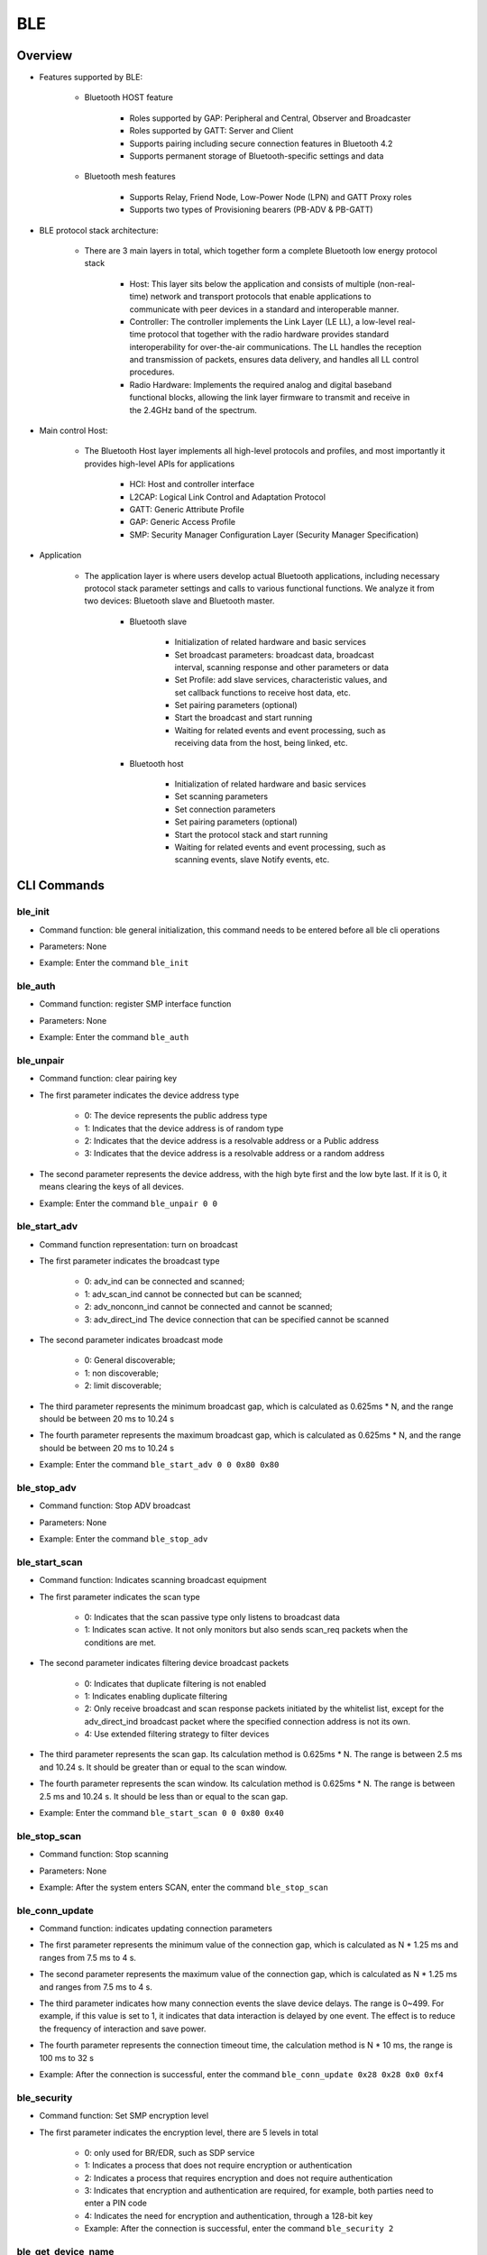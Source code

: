 .. _ble-index:

BLE
==================

Overview
----------
- Features supported by BLE:

     + Bluetooth HOST feature

         - Roles supported by GAP: Peripheral and Central, Observer and Broadcaster
         - Roles supported by GATT: Server and Client
         - Supports pairing including secure connection features in Bluetooth 4.2
         - Supports permanent storage of Bluetooth-specific settings and data

     + Bluetooth mesh features

         - Supports Relay, Friend Node, Low-Power Node (LPN) and GATT Proxy roles
         - Supports two types of Provisioning bearers (PB-ADV & PB-GATT)

- BLE protocol stack architecture:

                        .. figure:: img/ble1.png

    + There are 3 main layers in total, which together form a complete Bluetooth low energy protocol stack

         - Host: This layer sits below the application and consists of multiple (non-real-time) network and transport protocols that enable applications to communicate with peer devices in a standard and interoperable manner.
         - Controller: The controller implements the Link Layer (LE LL), a low-level real-time protocol that together with the radio hardware provides standard interoperability for over-the-air communications. The LL handles the reception and transmission of packets, ensures data delivery, and handles all LL control procedures.
         - Radio Hardware: Implements the required analog and digital baseband functional blocks, allowing the link layer firmware to transmit and receive in the 2.4GHz band of the spectrum.

- Main control Host:

                        .. figure:: img/ble2.png
                           :align: center
                           :scale: 70%

    * The Bluetooth Host layer implements all high-level protocols and profiles, and most importantly it provides high-level APIs for applications

         - HCI: Host and controller interface
         - L2CAP: Logical Link Control and Adaptation Protocol
         - GATT: Generic Attribute Profile
         - GAP: Generic Access Profile
         - SMP: Security Manager Configuration Layer (Security Manager Specification)

- Application

     * The application layer is where users develop actual Bluetooth applications, including necessary protocol stack parameter settings and calls to various functional functions. We analyze it from two devices: Bluetooth slave and Bluetooth master.

         * Bluetooth slave

             - Initialization of related hardware and basic services
             - Set broadcast parameters: broadcast data, broadcast interval, scanning response and other parameters or data
             - Set Profile: add slave services, characteristic values, and set callback functions to receive host data, etc.
             - Set pairing parameters (optional)
             - Start the broadcast and start running
             - Waiting for related events and event processing, such as receiving data from the host, being linked, etc.

         * Bluetooth host

             - Initialization of related hardware and basic services
             - Set scanning parameters
             - Set connection parameters
             - Set pairing parameters (optional)
             - Start the protocol stack and start running
             - Waiting for related events and event processing, such as scanning events, slave Notify events, etc.

CLI Commands
-------------

ble_init
^^^^^^^^^^^^^^^^^^^^

- Command function: ble general initialization, this command needs to be entered before all ble cli operations
- Parameters: None
- Example: Enter the command ``ble_init``

    .. figure:: img/image2.png
       :alt:

ble_auth
^^^^^^^^^^^^^^^^^^^^

- Command function: register SMP interface function
- Parameters: None
- Example: Enter the command ``ble_auth``

    .. figure:: img/image3.png
       :alt:

ble_unpair
^^^^^^^^^^^^^^^^^^^^

- Command function: clear pairing key
- The first parameter indicates the device address type

   - 0: The device represents the public address type
   - 1: Indicates that the device address is of random type
   - 2: Indicates that the device address is a resolvable address or a Public address
   - 3: Indicates that the device address is a resolvable address or a random address

- The second parameter represents the device address, with the high byte first and the low byte last. If it is 0, it means clearing the keys of all devices.
- Example: Enter the command ``ble_unpair 0 0``

    .. figure:: img/image21.png
       :alt:

ble_start_adv
^^^^^^^^^^^^^^^^^^^^

- Command function representation: turn on broadcast
- The first parameter indicates the broadcast type

   - 0: adv_ind can be connected and scanned;
   - 1: adv_scan_ind cannot be connected but can be scanned;
   - 2: adv_nonconn_ind cannot be connected and cannot be scanned;
   - 3: adv_direct_ind The device connection that can be specified cannot be scanned

- The second parameter indicates broadcast mode

   - 0: General discoverable;
   - 1: non discoverable;
   - 2: limit discoverable;

- The third parameter represents the minimum broadcast gap, which is calculated as 0.625ms * N, and the range should be between 20 ms to 10.24 s
- The fourth parameter represents the maximum broadcast gap, which is calculated as 0.625ms * N, and the range should be between 20 ms to 10.24 s
- Example: Enter the command ``ble_start_adv 0 0 0x80 0x80``

    .. figure:: img/image4.png
       :alt:

ble_stop_adv
^^^^^^^^^^^^^^^^^^^^

- Command function: Stop ADV broadcast
- Parameters: None
- Example: Enter the command ``ble_stop_adv``

    .. figure:: img/image17.png
       :alt:

ble_start_scan
^^^^^^^^^^^^^^^^^^^^

- Command function: Indicates scanning broadcast equipment
- The first parameter indicates the scan type

   - 0: Indicates that the scan passive type only listens to broadcast data
   - 1: Indicates scan active. It not only monitors but also sends scan_req packets when the conditions are met.

- The second parameter indicates filtering device broadcast packets

   - 0: Indicates that duplicate filtering is not enabled
   - 1: Indicates enabling duplicate filtering
   - 2: Only receive broadcast and scan response packets initiated by the whitelist list, except for the adv_direct_ind broadcast packet where the specified connection address is not its own.
   - 4: Use extended filtering strategy to filter devices

- The third parameter represents the scan gap. Its calculation method is 0.625ms * N. The range is between 2.5 ms and 10.24 s. It should be greater than or equal to the scan window.
- The fourth parameter represents the scan window. Its calculation method is 0.625ms * N. The range is between 2.5 ms and 10.24 s. It should be less than or equal to the scan gap.
- Example: Enter the command ``ble_start_scan 0 0 0x80 0x40``

    .. figure:: img/image11.png
       :alt:

ble_stop_scan
^^^^^^^^^^^^^^^^^^^^

- Command function: Stop scanning
- Parameters: None
- Example: After the system enters SCAN, enter the command ``ble_stop_scan``

    .. figure:: img/image14.png
       :alt:

ble_conn_update
^^^^^^^^^^^^^^^^^^^^

- Command function: indicates updating connection parameters
- The first parameter represents the minimum value of the connection gap, which is calculated as N * 1.25 ms and ranges from 7.5 ms to 4 s.
- The second parameter represents the maximum value of the connection gap, which is calculated as N * 1.25 ms and ranges from 7.5 ms to 4 s.
- The third parameter indicates how many connection events the slave device delays. The range is 0~499. For example, if this value is set to 1, it indicates that data interaction is delayed by one event. The effect is to reduce the frequency of interaction and save power.
- The fourth parameter represents the connection timeout time, the calculation method is N * 10 ms, the range is 100 ms to 32 s
- Example: After the connection is successful, enter the command ``ble_conn_update 0x28 0x28 0x0 0xf4``

    .. figure:: img/image7.png
       :alt:

ble_security
^^^^^^^^^^^^^^^^^^^^

- Command function: Set SMP encryption level
- The first parameter indicates the encryption level, there are 5 levels in total

   - 0: only used for BR/EDR, such as SDP service
   - 1: Indicates a process that does not require encryption or authentication
   - 2: Indicates a process that requires encryption and does not require authentication
   - 3: Indicates that encryption and authentication are required, for example, both parties need to enter a PIN code
   - 4: Indicates the need for encryption and authentication, through a 128-bit key
   - Example: After the connection is successful, enter the command ``ble_security 2``

    .. figure:: img/image8.png
       :alt:

ble_get_device_name
^^^^^^^^^^^^^^^^^^^^^^^^^^

- Command function: Get local device name
- Parameters: None
- Example: Enter the command ``ble_get_device_name``

ble_set_device_name
^^^^^^^^^^^^^^^^^^^^^^^^^^^

- Command function: Set local device name
- Parameter: the device name that needs to be set
- Parameters: None
- Example: Enter the command ``ble_set_device_name qcc74x``

ble_read_local_address
^^^^^^^^^^^^^^^^^^^^^^^^^^^

- Command function: read local device address
- Parameters: None
- Example: Enter the command ``ble_read_local_address``

    .. figure:: img/image15.png
       :alt:

ble_set_adv_channel
^^^^^^^^^^^^^^^^^^^^^^^^^^^^^^^^^^

- Command function: Set ADV channel
- Parameter: The number of ADV channels that need to be set, the value range is 1-7, the parameter size is 1byte, bit0 represents channel 37, bit1 represents channel 38, bit2 represents channel 39
- Example: Enter the command ``ble_set_adv_channel 4``

    .. figure:: img/image16.png
       :alt:

ble_connect
^^^^^^^^^^^^^^^^^^^^

- Command function: Connect to the device with the specified address
- The first parameter indicates the device address type

   - 0: The device represents the public address type
   - 1: Indicates that the device address is of random type
   - 2: Indicates that the device address is a resolvable address or a Public address
   - 3: Indicates that the device address is a resolvable address or a random address

- The second parameter represents the device address, with the high byte first and the low byte last
- Example: Enter the command ``ble_connect 0 18B905DE96E0``

    .. figure:: img/image18.png
       :alt:

ble_disconnect
^^^^^^^^^^^^^^^^^^^^

- Command function: Disconnect the device with the specified address
- The first parameter indicates the device address type

   - 0: The device represents the public address type
   - 1: Indicates that the device address is of random type
   - 2: Indicates that the device address is a resolvable address or a Public address
   - 3: Indicates that the device address is a resolvable address or a random address

- The second parameter represents the device address, with the high byte first and the low byte last.
- Example: After the connection is successful, enter the command ``ble_disconnect 0 18B905DE96E0``

    .. figure:: img/image19.png
       :alt:

ble_select_conn
^^^^^^^^^^^^^^^^^^^^

- Command function: Among multiple connections, set a certain connection object as the current connection object
- The first parameter indicates the device address type

   - 0: The device represents the public address type
   - 1: Indicates that the device address is of random type
   - 2: Indicates that the device address is a resolvable address or a Public address
   - 3: Indicates that the device address is a resolvable address or a random address

- The second parameter represents the device address, with the high byte first and the low byte last.
- Example: After multiple devices are successfully connected, enter the command ``ble_select_conn 1 5F10546C8D83`` to set the selected connection object as the current connection object. Subsequent operations such as ble_read will act on this connection

    .. figure:: img/image20.png
       :alt:

ble_auth_cancel
^^^^^^^^^^^^^^^^^^^^

- Command function: Cancel the encryption authentication process
- Parameters: None
- Example: When in the SMP process, enter the command ``ble_auth_cancel``

    .. figure:: img/image22.png
       :alt:

ble_auth_passkey_confirm
^^^^^^^^^^^^^^^^^^^^^^^^^^^^^^^^^^

- Command function: After receiving the passkey, reply to the remote end, and the peer device also displays the passkey during the pairing process; For example: Confirm passkey for 48:95:E6:73:1C:1A (random): 745491 is printed locally during the pairing process. ;You can send this function to reply
- Parameters: None
- Example: When in the SMP process, the corresponding security level is 3, you need to enter the command ``ble_auth_passkey_confirm``

    .. figure:: img/image9.png
       :alt:

ble_auth_pairing_confirm
^^^^^^^^^^^^^^^^^^^^^^^^^^^^^^^^^^
- Command function: After receiving the remote pairing request, use this function to reply to the remote pairing request, for example: the pairing process prints locally Confirm pairing for 00:1B:DC:F2:20:E9 (public); this function can be sent to reply
- Parameters: None
- Example: When in the SMP process, the corresponding security level is 2, enter the command ``ble_auth_pairing_confirm``

    .. figure:: img/image23.png
       :alt:

ble_auth_passkey
^^^^^^^^^^^^^^^^^^^^^^^^^^^^^^^^^^
- Command function: Request to enter passkey
- Parameter: passkey value, its range is 0-999999
- Example: When using the ble_security 3 command for pairing, and the SMP pairing method is PASSKEY_INPUT (implementation method in the code: when registering the smp interface function with ble_auth, fill in the function passkey_entry in the data structure bt_conn_auth_cb, passkey_display and passkey_confirm are not filled in, other interface functions just use the default). The serial port will print out Enter passkey for XX:XX:XX:XX:XX:XX (public). At this time, enter the command ``ble_auth_passkey 111111`` to complete the pairing.

    .. figure:: img/image24.png
       :alt:

ble_exchange_mtu
^^^^^^^^^^^^^^^^^^^^^^^^^^^^^^^^^^
- Command function: exchange mtu size
- Parameters: None
- Example: After the connection is successful, enter the command ``ble_exchange_mtu``

    .. figure:: img/image25.png
       :alt:

ble_discover
^^^^^^^^^^^^^^^^^^^^^^^^^^^^^^^^^^
- Command function: Query the specified service or feature
- The first parameter indicates the type to be queried

   - 0: primary
   - 1: secondary
   - 2:include
   - 3: Characteristic
   - 4: Descriptor

- The second parameter represents the uuid of 2BYTES
- The third parameter represents the starting handle, accounting for 2BYTES
- The fourth parameter represents the end handle, accounting for 2BYTES
- Example: After the connection is successful, enter the command ``ble_discover 0 0x1800 0x1 0xffff``

    .. figure:: img/image26.png
       :alt:

ble_read
^^^^^^^^^^^^^^^^^^^^^^^^^^^^^^^^^^
- Command function: Read the data of the specified handle
- The first parameter represents the handle
- The second parameter represents the offset
- Example: After the connection is successful, enter the command ``ble_read 0x5 0``

    .. figure:: img/image27.png
       :alt:

ble_write
^^^^^^^^^^^^^^^^^^^^^^^^^^^^^^^^^^
- Command function: Specify the handle to write the corresponding data
- The first parameter represents the handle, accounting for 2 bytes
- The second parameter represents the offset, accounting for 2 bytes
- The third parameter indicates the data length, accounting for 2 bytes, and the maximum does not exceed 512
- The fourth parameter represents the data that needs to be written

- Example: After the connection is successful, write 2 bytes of data. The command is ``ble_write 0xf 0 2 0102``, where 01 is a byte and 02 is a byte

    .. figure:: img/image28.png
       :alt:

ble_write_without_rsp
^^^^^^^^^^^^^^^^^^^^^^^^^^^^^^^^^^
- Command function: Specify the handle to write the corresponding data and no reply is required
- The first parameter indicates whether to start the sign write command

   - 0: disable sign write command
   - 1: Enable sign write command

- The second parameter represents the handle, accounting for 2 bytes
- The third parameter indicates the length of the data, accounting for 2 bytes, and the maximum does not exceed 512
- The fourth parameter represents the written data

- Example: After the connection is successful, write 2 bytes of data. The command is ``ble_write_without_rsp 0 0xf 2 0102``, where 01 is a byte and 02 is a byte

    .. figure:: img/image29.png
       :alt:

ble_subscribe
^^^^^^^^^^^^^^^^^^^^^^^^^^^^^^^^^^
- Command function: Subscribe to CCC
- The first parameter represents the CCC handle
- The second parameter represents the handle of the subscription value
- The third parameter indicates the subscription type

   - 1: indicates notification
   - 2: indicates indication

- Example: After the connection is successful, enter the command ``ble_subscribe 0xf 0xd 0x1`` to enable CCC notification

    .. figure:: img/image30.png
       :alt:

ble_unsubscribe
^^^^^^^^^^^^^^^^^^^^^^^^^^^^^^^^^^
- Command function: Unsubscribe from CCC
- Parameters: None
- Example: Enter the command ``ble_unsubscribe``

    .. figure:: img/image31.png
       :alt:

ble_set_data_len
^^^^^^^^^^^^^^^^^^^^^^^^^^^^^^^^^^
- Command function: Set pdu data length
- The first parameter indicates the maximum value of payload transmission, ranging from 0x001B - 0x00FB
- The second parameter indicates the maximum time for payload transmission, the range value is 0x0148 - 0x4290

- Example: When the connection is successful, send the command ``ble_set_data_len 0xfb 0x0848``

    .. figure:: img/image32.png
       :alt:

ble_conn_info
^^^^^^^^^^^^^^^^^^^^^^^^^^^^^^^^^^
- Command function: Get all connection information
- Parameters: None
- Example: When the connection is successful, send the command ``ble_conn_info`` to obtain the connected device

    .. figure:: img/image33.png
       :alt:

ble_disable
^^^^^^^^^^^^^^^^^^^^^^^^^^^^^^^^^^
- Command function: log out BLE
- Parameters: None
- Example: When there is no scan/adv/connect event, send the command ``ble_disable``

    .. figure:: img/image34.png
       :alt:

ble_set_tx_pwr
^^^^^^^^^^^^^^^^^^^^^^^^^^^^^^^^^^
- Command function: Set transmit power
- The first parameter represents the set power value
- Example: Send command ``ble_set_tx_pwr 0xa``

    .. figure:: img/image35.png
       :alt:

Functions
----------------
ble stack uses zephyr ble stack. For API, please refer to `zephyr bluetooth api <https://docs.zephyrproject.org/2.1.0/>`_.
